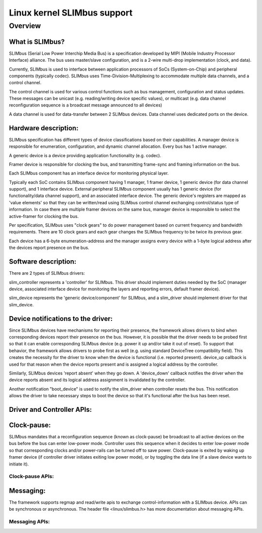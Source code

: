============================
Linux kernel SLIMbus support
============================

Overview
========

What is SLIMbus?
----------------
SLIMbus (Serial Low Power Interchip Media Bus) is a specification developed by
MIPI (Mobile Industry Processor Interface) alliance. The bus uses master/slave
configuration, and is a 2-wire multi-drop implementation (clock, and data).

Currently, SLIMbus is used to interface between application processors of SoCs
(System-on-Chip) and peripheral components (typically codec). SLIMbus uses
Time-Division-Multiplexing to accommodate multiple data channels, and
a control channel.

The control channel is used for various control functions such as bus
management, configuration and status updates. These messages can be unicast (e.g.
reading/writing device specific values), or multicast (e.g. data channel
reconfiguration sequence is a broadcast message announced to all devices)

A data channel is used for data-transfer between 2 SLIMbus devices. Data
channel uses dedicated ports on the device.

Hardware description:
---------------------
SLIMbus specification has different types of device classifications based on
their capabilities.
A manager device is responsible for enumeration, configuration, and dynamic
channel allocation. Every bus has 1 active manager.

A generic device is a device providing application functionality (e.g. codec).

Framer device is responsible for clocking the bus, and transmitting frame-sync
and framing information on the bus.

Each SLIMbus component has an interface device for monitoring physical layer.

Typically each SoC contains SLIMbus component having 1 manager, 1 framer device,
1 generic device (for data channel support), and 1 interface device.
External peripheral SLIMbus component usually has 1 generic device (for
functionality/data channel support), and an associated interface device.
The generic device's registers are mapped as 'value elements' so that they can
be written/read using SLIMbus control channel exchanging control/status type of
information.
In case there are multiple framer devices on the same bus, manager device is
responsible to select the active-framer for clocking the bus.

Per specification, SLIMbus uses "clock gears" to do power management based on
current frequency and bandwidth requirements. There are 10 clock gears and each
gear changes the SLIMbus frequency to be twice its previous gear.

Each device has a 6-byte enumeration-address and the manager assigns every
device with a 1-byte logical address after the devices report presence on the
bus.

Software description:
---------------------
There are 2 types of SLIMbus drivers:

slim_controller represents a 'controller' for SLIMbus. This driver should
implement duties needed by the SoC (manager device, associated
interface device for monitoring the layers and reporting errors, default
framer device).

slim_device represents the 'generic device/component' for SLIMbus, and a
slim_driver should implement driver for that slim_device.

Device notifications to the driver:
-----------------------------------
Since SLIMbus devices have mechanisms for reporting their presence, the
framework allows drivers to bind when corresponding devices report their
presence on the bus.
However, it is possible that the driver needs to be probed
first so that it can enable corresponding SLIMbus device (e.g. power it up and/or
take it out of reset). To support that behavior, the framework allows drivers
to probe first as well  (e.g. using standard DeviceTree compatibility field).
This creates the necessity for the driver to know when the device is functional
(i.e. reported present). device_up callback is used for that reason when the
device reports present and is assigned a logical address by the controller.

Similarly, SLIMbus devices 'report absent' when they go down. A 'device_down'
callback notifies the driver when the device reports absent and its logical
address assignment is invalidated by the controller.

Another notification "boot_device" is used to notify the slim_driver when
controller resets the bus. This notification allows the driver to take necessary
steps to boot the device so that it's functional after the bus has been reset.

Driver and Controller APIs:
---------------------------
.. kernel-doc:: include/linux/slimbus.h
   :internal:

.. kernel-doc:: drivers/slimbus/slimbus.h
   :internal:

.. kernel-doc:: drivers/slimbus/core.c
   :export:

Clock-pause:
------------
SLIMbus mandates that a reconfiguration sequence (known as clock-pause) be
broadcast to all active devices on the bus before the bus can enter low-power
mode. Controller uses this sequence when it decides to enter low-power mode so
that corresponding clocks and/or power-rails can be turned off to save power.
Clock-pause is exited by waking up framer device (if controller driver initiates
exiting low power mode), or by toggling the data line (if a slave device wants
to initiate it).

Clock-pause APIs:
~~~~~~~~~~~~~~~~~
.. kernel-doc:: drivers/slimbus/sched.c
   :export:

Messaging:
----------
The framework supports regmap and read/write apis to exchange control-information
with a SLIMbus device. APIs can be synchronous or asynchronous.
The header file <linux/slimbus.h> has more documentation about messaging APIs.

Messaging APIs:
~~~~~~~~~~~~~~~
.. kernel-doc:: drivers/slimbus/messaging.c
   :export:
